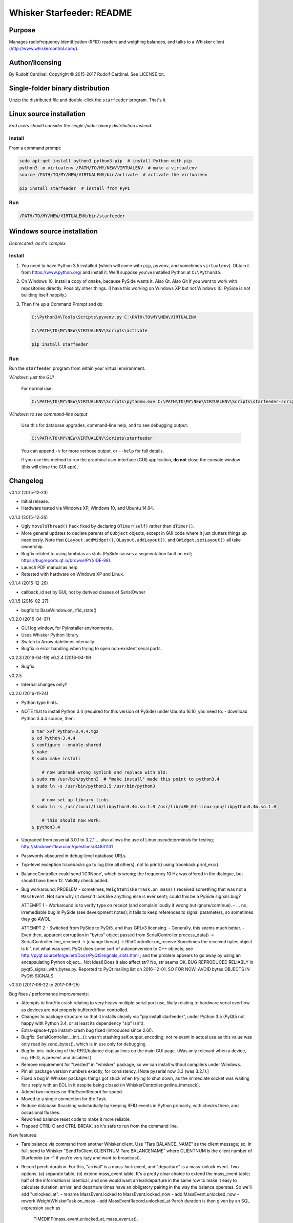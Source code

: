 .. |copy|   unicode:: U+000A9 .. COPYRIGHT SIGN

==========================
Whisker Starfeeder: README
==========================

Purpose
~~~~~~~

Manages radiofrequency identification (RFID) readers and weighing balances,
and talks to a Whisker client (http://www.whiskercontrol.com/).

Author/licensing
~~~~~~~~~~~~~~~~

By Rudolf Cardinal.
Copyright |copy| 2015-2017 Rudolf Cardinal.
See LICENSE.txt.

Single-folder binary distribution
~~~~~~~~~~~~~~~~~~~~~~~~~~~~~~~~~

Unzip the distributed file and double-click the ``starfeeder`` program.
That's it.

Linux source installation
~~~~~~~~~~~~~~~~~~~~~~~~~

*End users should consider the single-folder binary distribution instead.*

Install
-------

From a command prompt:

.. code-block::

    sudo apt-get install python3 python3-pip  # install Python with pip
    python3 -m virtualenv /PATH/TO/MY/NEW/VIRTUALENV  # make a virtualenv
    source /PATH/TO/MY/NEW/VIRTUALENV/bin/activate  # activate the virtualenv

    pip install starfeeder  # install from PyPI

Run
---

.. code-block::

    /PATH/TO/MY/NEW/VIRTUALENV/bin/starfeeder


Windows source installation
~~~~~~~~~~~~~~~~~~~~~~~~~~~

*Deprecated, as it's complex.*

Install
-------

1.  You need to have Python 3.5 installed (which will come with ``pip``,
    ``pyvenv``, and sometimes ``virtualenv``).
    Obtain it from https://www.python.org/ and install it. We'll suppose you've
    installed Python at ``C:\Python35``.

2.  On Windows 10, install a copy of ``cmake``, because PySide wants it.
    Also Qt. Also Git if you want to work with repositories directly.
    Possibly other things.
    (I have this working on Windows XP but not Windows 10; PySide is not
    building itself happily.)

3.  Then fire up a Command Prompt and do:

    .. code-block::

        C:\Python34\Tools\Scripts\pyvenv.py C:\PATH\TO\MY\NEW\VIRTUALENV

        C:\PATH\TO\MY\NEW\VIRTUALENV\Scripts\activate

        pip install starfeeder


Run
---

Run the ``starfeeder`` program from within your virtual environment.

*Windows: just the GUI*

    For normal use:

    .. code-block::

        C:\PATH\TO\MY\NEW\VIRTUALENV\Scripts\pythonw.exe C:\PATH\TO\MY\NEW\VIRTUALENV\Scripts\starfeeder-script.py

*Windows: to see command-line output*

    Use this for database upgrades, command-line help, and to see debugging output:

    .. code-block::

        C:\PATH\TO\MY\NEW\VIRTUALENV\Scripts\starfeeder

    You can append ``-v`` for more verbose output, or ``--help``
    for full details.

    If you use this method to run the graphical user interface (GUI) application,
    **do not** close the console window (this will close the GUI app).

Changelog
~~~~~~~~~

v0.1.2 (2015-12-23)

-   Initial release.
-   Hardware tested via Windows XP, Windows 10, and Ubuntu 14.04.

v0.1.3 (2015-12-26)

-   Ugly ``moveToThread()`` hack fixed by declaring ``QTimer(self)``
    rather than ``QTimer()``.
-   More general updates to declare parents of ``QObject`` objects, except
    in GUI code where it just clutters things up needlessly.
    Note that ``QLayout.addWidget()``, ``QLayout.addLayout()``,
    and ``QWidget.setLayout()`` all take ownership.
-   Bugfix related to using lambdas as slots (PySide causes a segmentation
    fault on exit; https://bugreports.qt.io/browse/PYSIDE-88).
-   Launch PDF manual as help.
-   Retested with hardware on Windows XP and Linux.

v0.1.4 (2015-12-26)

-   callback_id set by GUI, not by derived classes of SerialOwner

v0.1.5 (2016-02-27)

-   bugfix to BaseWindow.on_rfid_state()

v0.2.0 (2016-04-07)

-   GUI log window, for PyInstaller environments.
-   Uses Whisker Python library.
-   Switch to Arrow datetimes internally.
-   Bugfix in error handling when trying to open non-existent serial ports.

v0.2.3 (2016-04-19)
v0.2.4 (2016-04-19)

-   Bugfix.

v0.2.5

-   Internal changes only?

v0.2.6 (2016-11-24)

-   Python type hints.
-   NOTE that to install Python 3.4 (required for this version of PySide) under
    Ubuntu 16.10, you need to:
    - download Python 3.4.4 source, then:

    .. code-block::

        $ tar xvf Python-3.4.4.tgz
        $ cd Python-3.4.4
        $ configure --enable-shared
        $ make
        $ sudo make install

            # now unbreak wrong symlink and replace with old:
        $ sudo rm /usr/bin/python3  # "make install" made this point to python3.4
        $ sudo ln -s /usr/bin/python3.5 /usr/bin/python3

            # now set up library links
        $ sudo ln -s /usr/local/lib/libpython3.4m.so.1.0 /usr/lib/x86_64-linux-gnu/libpython3.4m.so.1.0

            # this should now work:
        $ python3.4

-   Upgraded from pyserial 3.0.1 to 3.2.1
    ... also allows the use of Linux pseudoterminals for testing;
    http://stackoverflow.com/questions/34831131

-   Passwords obscured in debug-level database URLs.
-   Top-level exception tracebacks go to log (like all others), not to print()
    using traceback.print_exc().
-   BalanceController could send 'ICRNone', which is wrong; the frequency 10 Hz
    was offered in the dialogue, but should have been 12. Validity check added.
-   Bug workaround:
    PROBLEM
    -   sometimes, ``WeightWhiskerTask.on_mass()`` received something that was
    not a ``MassEvent``. Not sure why (it doesn't look like anything else
    is ever sent); could this be a PySide signals bug?

    ATTEMPT 1
    -   Workaround is to verify type on receipt (and complain loudly if wrong
    but ignore/continue).
    -   ... no; irremediable bug in PySide (see development notes); it fails to
    keep references to signal parameters, so sometimes they go AWOL.

    ATTEMPT 2
    -   Switched from PySide to PyQt5, and thus GPLv3 licensing.
    -   Generally, this seems much better.
    -   Even then, apparent corruption in "bytes" object passed from
    SerialController.process_data()
    -> SerialController.line_received
    -> [change thread]
    -> RfidController.on_receive
    Sometimes the received bytes object is b'', not what was sent.
    PyQt does some sort of autoconversion to C++ objects; see
    http://pyqt.sourceforge.net/Docs/PyQt5/signals_slots.html ;
    and the problem appears to go away by using an encapsulating Python
    object... Not ideal!
    Does it also affect str? No, str seems OK.
    BUG REPRODUCED RELIABLY in pyqt5_signal_with_bytes.py.
    Reported to PyQt mailing list on 2016-12-01.
    SO FOR NOW: AVOID bytes OBJECTS IN PyQt5 SIGNALS.

v0.3.0 (2017-06-22 to 2017-06-25)

Bug fixes / performance improvements:

-   Attempts to find/fix crash relating to very heavy multiple serial port
    use, likely relating to hardware serial overflow as devices are not
    properly buffered/flow-controlled.
-   Changes to package structure so that it installs cleanly via
    "pip install starfeeder", under Python 3.5 (PyQt5 not happy with Python
    3.4, or at least its dependency "sip" isn't).
-   Extra-space-typo instant-crash bug fixed (introduced since 2.6!).
-   Bugfix: SerialController.__init__(): wasn't stashing self.output_encoding;
    not relevant in actual use as this value was only read by send_bytes(),
    which is in use only for debugging.
-   Bugfix: mis-indexing of the RFID/balance display lines on the main GUI
    page. (Was only relevant when a device, e.g. RFID, is present and
    disabled.)
-   Remove requirement for "twisted" in "whisker" package, so we can install
    without compilers under Windows.
-   Pin all package version numbers exactly, for consistency. [Note pyserial
    now 3.3 (was 3.2.1).]
-   Fixed a bug in Whisker package: things got stuck when trying to shut down,
    as the immediate socket was waiting for a reply with an EOL in it despite
    being closed (in WhiskerController.getline_immsock).
-   Added two indexes on RfidEventRecord for speed.
-   Moved to a single connection for the Task.
-   Reduce database thrashing substantially by keeping RFID events in Python
    primarily, with checks there, and occasional flushes.
-   Reworked balance reset code to make it more reliable.
-   Trapped CTRL-C and CTRL-BREAK, so it's safe to run from the command line.

New features:

-   Tare balance via command from another Whisker client.
    Use "Tare BALANCE_NAME" as the client message; so, in full, send to Whisker
    "SendToClient CLIENTNUM Tare BALANCENAME" where CLIENTNUM is the client
    number of Starfeeder (or -1 if you're very lazy and want to broadcast).
-   Record perch duration. For this, "arrival" is a mass-lock event, and
    "departure" is a mass-unlock event.
    Two options: (a) separate table; (b) extend mass_event table.
    It's a pretty clear choice to extend the mass_event table; half of the
    information is identical, and one would want arrival/departure in the same
    row to make it easy to calculate duration; arrival and departure times have
    an obligatory pairing in the way the balance operates.
    So we'll add "unlocked_at".
    - rename MassEvent.locked to MassEvent.locked_now
    - add MassEvent.unlocked_now
    - rework WeightWhiskerTask.on_mass
    - add MassEventRecord.unlocked_at
    Perch duration is then given by an SQL expression such as
        TIMEDIFF(mass_event.unlocked_at, mass_event.at).
    There's a new Whisker broadcast event: BALANCE_UNLOCK_EVENT.
